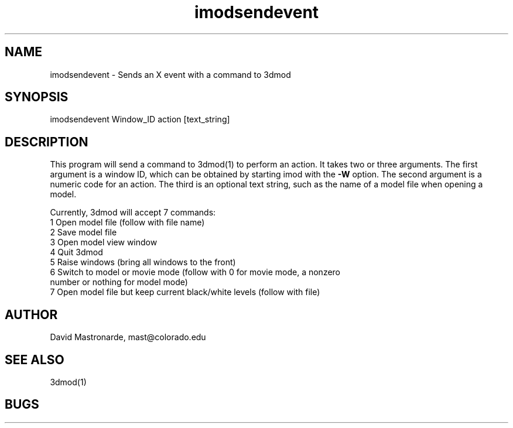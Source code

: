 .na
.nh
.TH imodsendevent 1 2.7.2 BL3DEMC
.SH NAME
imodsendevent \- Sends an X event with a command to 3dmod
.SH SYNOPSIS
imodsendevent Window_ID action [text_string]
.SH DESCRIPTION
This program will send a command to 3dmod(1) to perform an action.  It takes
two or three arguments.  The first
argument is a window ID, which can be obtained by starting
imod with the 
.B -W
option.  The second argument is a numeric code for an action.  The third is
an optional text string, such as the name of a model file when opening a 
model.
.P
Currently, 3dmod will accept 7 commands:
   1  Open model file (follow with file name)
   2  Save model file
   3  Open model view window
   4  Quit 3dmod
   5  Raise windows (bring all windows to the front)
   6  Switch to model or movie mode (follow with 0 for movie mode, a nonzero
         number or nothing for model mode)
   7  Open model file but keep current black/white levels (follow with file)
.SH AUTHOR
David Mastronarde,  mast@colorado.edu
.SH SEE ALSO
3dmod(1)
.SH BUGS
